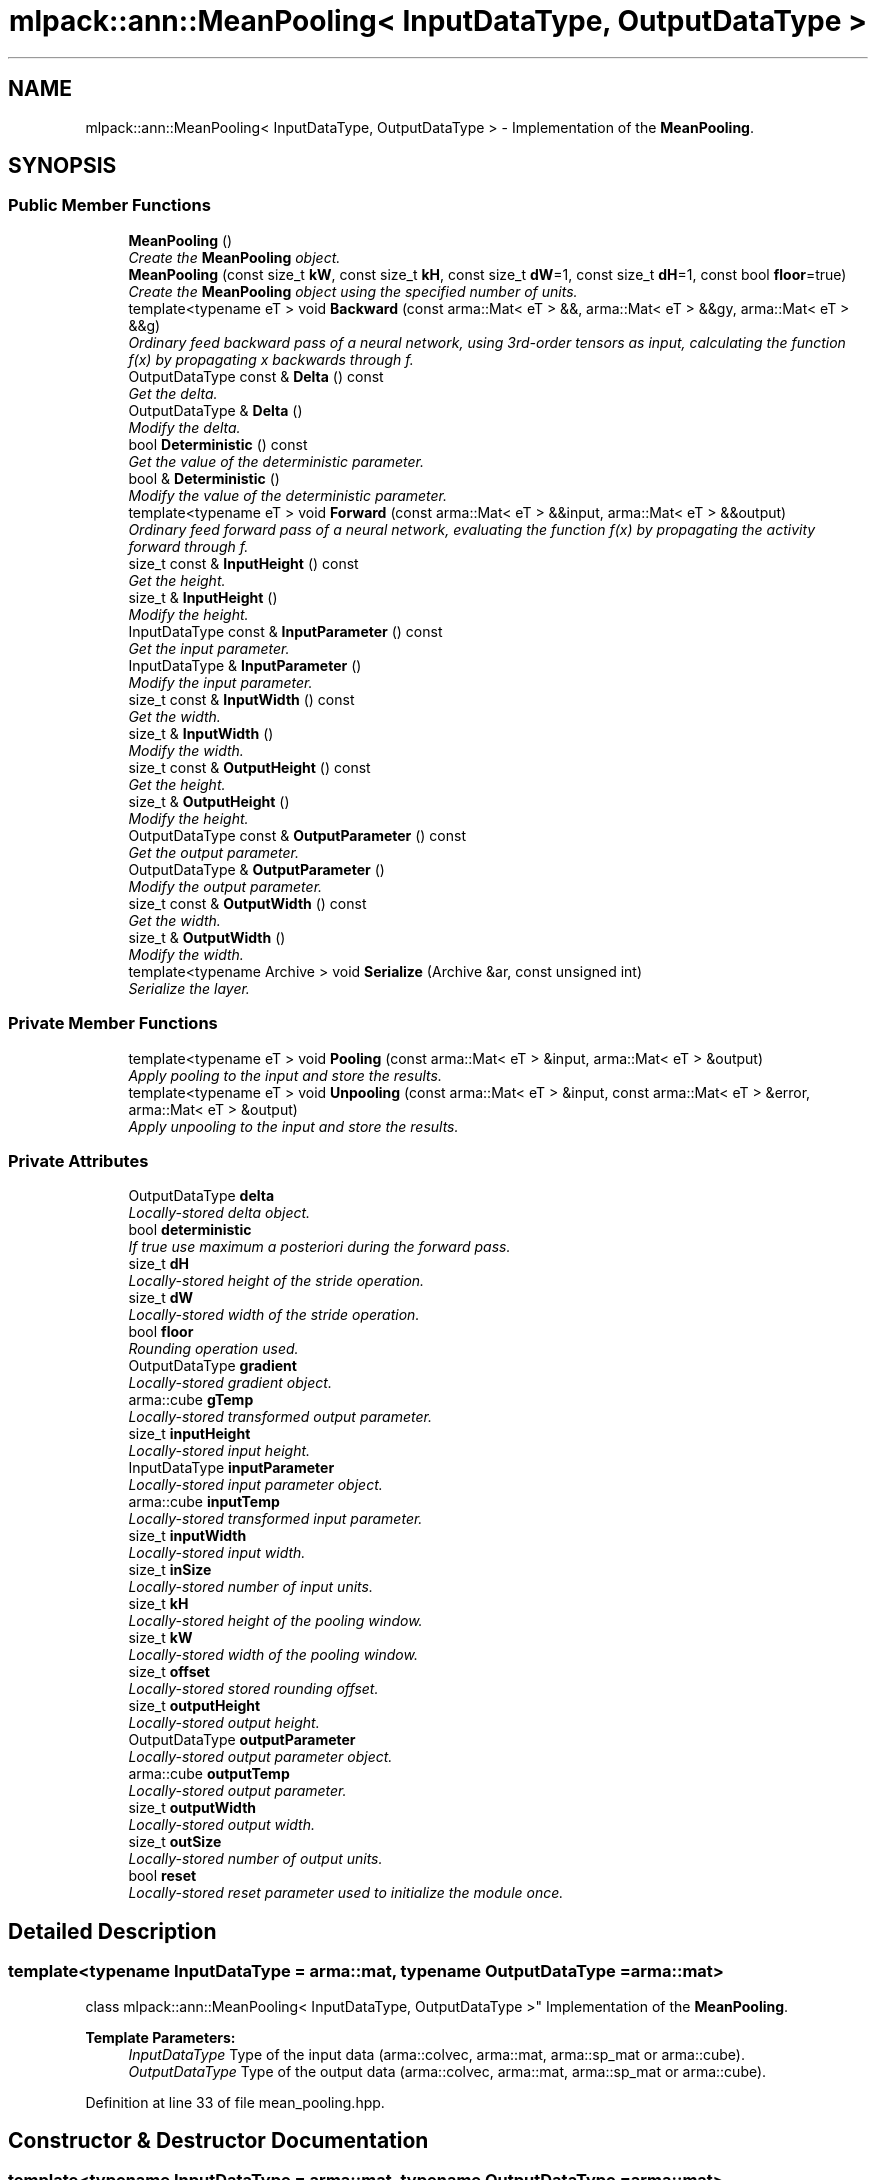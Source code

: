 .TH "mlpack::ann::MeanPooling< InputDataType, OutputDataType >" 3 "Sat Mar 25 2017" "Version master" "mlpack" \" -*- nroff -*-
.ad l
.nh
.SH NAME
mlpack::ann::MeanPooling< InputDataType, OutputDataType > \- Implementation of the \fBMeanPooling\fP\&.  

.SH SYNOPSIS
.br
.PP
.SS "Public Member Functions"

.in +1c
.ti -1c
.RI "\fBMeanPooling\fP ()"
.br
.RI "\fICreate the \fBMeanPooling\fP object\&. \fP"
.ti -1c
.RI "\fBMeanPooling\fP (const size_t \fBkW\fP, const size_t \fBkH\fP, const size_t \fBdW\fP=1, const size_t \fBdH\fP=1, const bool \fBfloor\fP=true)"
.br
.RI "\fICreate the \fBMeanPooling\fP object using the specified number of units\&. \fP"
.ti -1c
.RI "template<typename eT > void \fBBackward\fP (const arma::Mat< eT > &&, arma::Mat< eT > &&gy, arma::Mat< eT > &&g)"
.br
.RI "\fIOrdinary feed backward pass of a neural network, using 3rd-order tensors as input, calculating the function f(x) by propagating x backwards through f\&. \fP"
.ti -1c
.RI "OutputDataType const & \fBDelta\fP () const "
.br
.RI "\fIGet the delta\&. \fP"
.ti -1c
.RI "OutputDataType & \fBDelta\fP ()"
.br
.RI "\fIModify the delta\&. \fP"
.ti -1c
.RI "bool \fBDeterministic\fP () const "
.br
.RI "\fIGet the value of the deterministic parameter\&. \fP"
.ti -1c
.RI "bool & \fBDeterministic\fP ()"
.br
.RI "\fIModify the value of the deterministic parameter\&. \fP"
.ti -1c
.RI "template<typename eT > void \fBForward\fP (const arma::Mat< eT > &&input, arma::Mat< eT > &&output)"
.br
.RI "\fIOrdinary feed forward pass of a neural network, evaluating the function f(x) by propagating the activity forward through f\&. \fP"
.ti -1c
.RI "size_t const & \fBInputHeight\fP () const "
.br
.RI "\fIGet the height\&. \fP"
.ti -1c
.RI "size_t & \fBInputHeight\fP ()"
.br
.RI "\fIModify the height\&. \fP"
.ti -1c
.RI "InputDataType const & \fBInputParameter\fP () const "
.br
.RI "\fIGet the input parameter\&. \fP"
.ti -1c
.RI "InputDataType & \fBInputParameter\fP ()"
.br
.RI "\fIModify the input parameter\&. \fP"
.ti -1c
.RI "size_t const & \fBInputWidth\fP () const "
.br
.RI "\fIGet the width\&. \fP"
.ti -1c
.RI "size_t & \fBInputWidth\fP ()"
.br
.RI "\fIModify the width\&. \fP"
.ti -1c
.RI "size_t const & \fBOutputHeight\fP () const "
.br
.RI "\fIGet the height\&. \fP"
.ti -1c
.RI "size_t & \fBOutputHeight\fP ()"
.br
.RI "\fIModify the height\&. \fP"
.ti -1c
.RI "OutputDataType const & \fBOutputParameter\fP () const "
.br
.RI "\fIGet the output parameter\&. \fP"
.ti -1c
.RI "OutputDataType & \fBOutputParameter\fP ()"
.br
.RI "\fIModify the output parameter\&. \fP"
.ti -1c
.RI "size_t const & \fBOutputWidth\fP () const "
.br
.RI "\fIGet the width\&. \fP"
.ti -1c
.RI "size_t & \fBOutputWidth\fP ()"
.br
.RI "\fIModify the width\&. \fP"
.ti -1c
.RI "template<typename Archive > void \fBSerialize\fP (Archive &ar, const unsigned int)"
.br
.RI "\fISerialize the layer\&. \fP"
.in -1c
.SS "Private Member Functions"

.in +1c
.ti -1c
.RI "template<typename eT > void \fBPooling\fP (const arma::Mat< eT > &input, arma::Mat< eT > &output)"
.br
.RI "\fIApply pooling to the input and store the results\&. \fP"
.ti -1c
.RI "template<typename eT > void \fBUnpooling\fP (const arma::Mat< eT > &input, const arma::Mat< eT > &error, arma::Mat< eT > &output)"
.br
.RI "\fIApply unpooling to the input and store the results\&. \fP"
.in -1c
.SS "Private Attributes"

.in +1c
.ti -1c
.RI "OutputDataType \fBdelta\fP"
.br
.RI "\fILocally-stored delta object\&. \fP"
.ti -1c
.RI "bool \fBdeterministic\fP"
.br
.RI "\fIIf true use maximum a posteriori during the forward pass\&. \fP"
.ti -1c
.RI "size_t \fBdH\fP"
.br
.RI "\fILocally-stored height of the stride operation\&. \fP"
.ti -1c
.RI "size_t \fBdW\fP"
.br
.RI "\fILocally-stored width of the stride operation\&. \fP"
.ti -1c
.RI "bool \fBfloor\fP"
.br
.RI "\fIRounding operation used\&. \fP"
.ti -1c
.RI "OutputDataType \fBgradient\fP"
.br
.RI "\fILocally-stored gradient object\&. \fP"
.ti -1c
.RI "arma::cube \fBgTemp\fP"
.br
.RI "\fILocally-stored transformed output parameter\&. \fP"
.ti -1c
.RI "size_t \fBinputHeight\fP"
.br
.RI "\fILocally-stored input height\&. \fP"
.ti -1c
.RI "InputDataType \fBinputParameter\fP"
.br
.RI "\fILocally-stored input parameter object\&. \fP"
.ti -1c
.RI "arma::cube \fBinputTemp\fP"
.br
.RI "\fILocally-stored transformed input parameter\&. \fP"
.ti -1c
.RI "size_t \fBinputWidth\fP"
.br
.RI "\fILocally-stored input width\&. \fP"
.ti -1c
.RI "size_t \fBinSize\fP"
.br
.RI "\fILocally-stored number of input units\&. \fP"
.ti -1c
.RI "size_t \fBkH\fP"
.br
.RI "\fILocally-stored height of the pooling window\&. \fP"
.ti -1c
.RI "size_t \fBkW\fP"
.br
.RI "\fILocally-stored width of the pooling window\&. \fP"
.ti -1c
.RI "size_t \fBoffset\fP"
.br
.RI "\fILocally-stored stored rounding offset\&. \fP"
.ti -1c
.RI "size_t \fBoutputHeight\fP"
.br
.RI "\fILocally-stored output height\&. \fP"
.ti -1c
.RI "OutputDataType \fBoutputParameter\fP"
.br
.RI "\fILocally-stored output parameter object\&. \fP"
.ti -1c
.RI "arma::cube \fBoutputTemp\fP"
.br
.RI "\fILocally-stored output parameter\&. \fP"
.ti -1c
.RI "size_t \fBoutputWidth\fP"
.br
.RI "\fILocally-stored output width\&. \fP"
.ti -1c
.RI "size_t \fBoutSize\fP"
.br
.RI "\fILocally-stored number of output units\&. \fP"
.ti -1c
.RI "bool \fBreset\fP"
.br
.RI "\fILocally-stored reset parameter used to initialize the module once\&. \fP"
.in -1c
.SH "Detailed Description"
.PP 

.SS "template<typename InputDataType = arma::mat, typename OutputDataType = arma::mat>
.br
class mlpack::ann::MeanPooling< InputDataType, OutputDataType >"
Implementation of the \fBMeanPooling\fP\&. 


.PP
\fBTemplate Parameters:\fP
.RS 4
\fIInputDataType\fP Type of the input data (arma::colvec, arma::mat, arma::sp_mat or arma::cube)\&. 
.br
\fIOutputDataType\fP Type of the output data (arma::colvec, arma::mat, arma::sp_mat or arma::cube)\&. 
.RE
.PP

.PP
Definition at line 33 of file mean_pooling\&.hpp\&.
.SH "Constructor & Destructor Documentation"
.PP 
.SS "template<typename InputDataType  = arma::mat, typename OutputDataType  = arma::mat> \fBmlpack::ann::MeanPooling\fP< InputDataType, OutputDataType >::\fBMeanPooling\fP ()"

.PP
Create the \fBMeanPooling\fP object\&. 
.SS "template<typename InputDataType  = arma::mat, typename OutputDataType  = arma::mat> \fBmlpack::ann::MeanPooling\fP< InputDataType, OutputDataType >::\fBMeanPooling\fP (const size_t kW, const size_t kH, const size_t dW = \fC1\fP, const size_t dH = \fC1\fP, const bool floor = \fCtrue\fP)"

.PP
Create the \fBMeanPooling\fP object using the specified number of units\&. 
.PP
\fBParameters:\fP
.RS 4
\fIkW\fP Width of the pooling window\&. 
.br
\fIkH\fP Height of the pooling window\&. 
.br
\fIdW\fP Width of the stride operation\&. 
.br
\fIdH\fP Width of the stride operation\&. 
.RE
.PP

.SH "Member Function Documentation"
.PP 
.SS "template<typename InputDataType  = arma::mat, typename OutputDataType  = arma::mat> template<typename eT > void \fBmlpack::ann::MeanPooling\fP< InputDataType, OutputDataType >::Backward (const arma::Mat< eT > &&, arma::Mat< eT > && gy, arma::Mat< eT > && g)"

.PP
Ordinary feed backward pass of a neural network, using 3rd-order tensors as input, calculating the function f(x) by propagating x backwards through f\&. Using the results from the feed forward pass\&.
.PP
\fBParameters:\fP
.RS 4
\fIinput\fP The propagated input activation\&. 
.br
\fIgy\fP The backpropagated error\&. 
.br
\fIg\fP The calculated gradient\&. 
.RE
.PP

.SS "template<typename InputDataType  = arma::mat, typename OutputDataType  = arma::mat> OutputDataType const& \fBmlpack::ann::MeanPooling\fP< InputDataType, OutputDataType >::Delta () const\fC [inline]\fP"

.PP
Get the delta\&. 
.PP
Definition at line 88 of file mean_pooling\&.hpp\&.
.PP
References mlpack::ann::MeanPooling< InputDataType, OutputDataType >::delta\&.
.SS "template<typename InputDataType  = arma::mat, typename OutputDataType  = arma::mat> OutputDataType& \fBmlpack::ann::MeanPooling\fP< InputDataType, OutputDataType >::Delta ()\fC [inline]\fP"

.PP
Modify the delta\&. 
.PP
Definition at line 90 of file mean_pooling\&.hpp\&.
.PP
References mlpack::ann::MeanPooling< InputDataType, OutputDataType >::delta\&.
.SS "template<typename InputDataType  = arma::mat, typename OutputDataType  = arma::mat> bool \fBmlpack::ann::MeanPooling\fP< InputDataType, OutputDataType >::Deterministic () const\fC [inline]\fP"

.PP
Get the value of the deterministic parameter\&. 
.PP
Definition at line 113 of file mean_pooling\&.hpp\&.
.PP
References mlpack::ann::MeanPooling< InputDataType, OutputDataType >::deterministic\&.
.SS "template<typename InputDataType  = arma::mat, typename OutputDataType  = arma::mat> bool& \fBmlpack::ann::MeanPooling\fP< InputDataType, OutputDataType >::Deterministic ()\fC [inline]\fP"

.PP
Modify the value of the deterministic parameter\&. 
.PP
Definition at line 115 of file mean_pooling\&.hpp\&.
.PP
References mlpack::ann::MeanPooling< InputDataType, OutputDataType >::deterministic, and mlpack::ann::MeanPooling< InputDataType, OutputDataType >::Serialize()\&.
.SS "template<typename InputDataType  = arma::mat, typename OutputDataType  = arma::mat> template<typename eT > void \fBmlpack::ann::MeanPooling\fP< InputDataType, OutputDataType >::Forward (const arma::Mat< eT > && input, arma::Mat< eT > && output)"

.PP
Ordinary feed forward pass of a neural network, evaluating the function f(x) by propagating the activity forward through f\&. 
.PP
\fBParameters:\fP
.RS 4
\fIinput\fP Input data used for evaluating the specified function\&. 
.br
\fIoutput\fP Resulting output activation\&. 
.RE
.PP

.SS "template<typename InputDataType  = arma::mat, typename OutputDataType  = arma::mat> size_t const& \fBmlpack::ann::MeanPooling\fP< InputDataType, OutputDataType >::InputHeight () const\fC [inline]\fP"

.PP
Get the height\&. 
.PP
Definition at line 98 of file mean_pooling\&.hpp\&.
.PP
References mlpack::ann::MeanPooling< InputDataType, OutputDataType >::inputHeight\&.
.SS "template<typename InputDataType  = arma::mat, typename OutputDataType  = arma::mat> size_t& \fBmlpack::ann::MeanPooling\fP< InputDataType, OutputDataType >::InputHeight ()\fC [inline]\fP"

.PP
Modify the height\&. 
.PP
Definition at line 100 of file mean_pooling\&.hpp\&.
.PP
References mlpack::ann::MeanPooling< InputDataType, OutputDataType >::inputHeight\&.
.SS "template<typename InputDataType  = arma::mat, typename OutputDataType  = arma::mat> InputDataType const& \fBmlpack::ann::MeanPooling\fP< InputDataType, OutputDataType >::InputParameter () const\fC [inline]\fP"

.PP
Get the input parameter\&. 
.PP
Definition at line 78 of file mean_pooling\&.hpp\&.
.PP
References mlpack::ann::MeanPooling< InputDataType, OutputDataType >::inputParameter\&.
.SS "template<typename InputDataType  = arma::mat, typename OutputDataType  = arma::mat> InputDataType& \fBmlpack::ann::MeanPooling\fP< InputDataType, OutputDataType >::InputParameter ()\fC [inline]\fP"

.PP
Modify the input parameter\&. 
.PP
Definition at line 80 of file mean_pooling\&.hpp\&.
.PP
References mlpack::ann::MeanPooling< InputDataType, OutputDataType >::inputParameter\&.
.SS "template<typename InputDataType  = arma::mat, typename OutputDataType  = arma::mat> size_t const& \fBmlpack::ann::MeanPooling\fP< InputDataType, OutputDataType >::InputWidth () const\fC [inline]\fP"

.PP
Get the width\&. 
.PP
Definition at line 93 of file mean_pooling\&.hpp\&.
.PP
References mlpack::ann::MeanPooling< InputDataType, OutputDataType >::inputWidth\&.
.SS "template<typename InputDataType  = arma::mat, typename OutputDataType  = arma::mat> size_t& \fBmlpack::ann::MeanPooling\fP< InputDataType, OutputDataType >::InputWidth ()\fC [inline]\fP"

.PP
Modify the width\&. 
.PP
Definition at line 95 of file mean_pooling\&.hpp\&.
.PP
References mlpack::ann::MeanPooling< InputDataType, OutputDataType >::inputWidth\&.
.SS "template<typename InputDataType  = arma::mat, typename OutputDataType  = arma::mat> size_t const& \fBmlpack::ann::MeanPooling\fP< InputDataType, OutputDataType >::OutputHeight () const\fC [inline]\fP"

.PP
Get the height\&. 
.PP
Definition at line 108 of file mean_pooling\&.hpp\&.
.PP
References mlpack::ann::MeanPooling< InputDataType, OutputDataType >::outputHeight\&.
.SS "template<typename InputDataType  = arma::mat, typename OutputDataType  = arma::mat> size_t& \fBmlpack::ann::MeanPooling\fP< InputDataType, OutputDataType >::OutputHeight ()\fC [inline]\fP"

.PP
Modify the height\&. 
.PP
Definition at line 110 of file mean_pooling\&.hpp\&.
.PP
References mlpack::ann::MeanPooling< InputDataType, OutputDataType >::outputHeight\&.
.SS "template<typename InputDataType  = arma::mat, typename OutputDataType  = arma::mat> OutputDataType const& \fBmlpack::ann::MeanPooling\fP< InputDataType, OutputDataType >::OutputParameter () const\fC [inline]\fP"

.PP
Get the output parameter\&. 
.PP
Definition at line 83 of file mean_pooling\&.hpp\&.
.PP
References mlpack::ann::MeanPooling< InputDataType, OutputDataType >::outputParameter\&.
.SS "template<typename InputDataType  = arma::mat, typename OutputDataType  = arma::mat> OutputDataType& \fBmlpack::ann::MeanPooling\fP< InputDataType, OutputDataType >::OutputParameter ()\fC [inline]\fP"

.PP
Modify the output parameter\&. 
.PP
Definition at line 85 of file mean_pooling\&.hpp\&.
.PP
References mlpack::ann::MeanPooling< InputDataType, OutputDataType >::outputParameter\&.
.SS "template<typename InputDataType  = arma::mat, typename OutputDataType  = arma::mat> size_t const& \fBmlpack::ann::MeanPooling\fP< InputDataType, OutputDataType >::OutputWidth () const\fC [inline]\fP"

.PP
Get the width\&. 
.PP
Definition at line 103 of file mean_pooling\&.hpp\&.
.PP
References mlpack::ann::MeanPooling< InputDataType, OutputDataType >::outputWidth\&.
.SS "template<typename InputDataType  = arma::mat, typename OutputDataType  = arma::mat> size_t& \fBmlpack::ann::MeanPooling\fP< InputDataType, OutputDataType >::OutputWidth ()\fC [inline]\fP"

.PP
Modify the width\&. 
.PP
Definition at line 105 of file mean_pooling\&.hpp\&.
.PP
References mlpack::ann::MeanPooling< InputDataType, OutputDataType >::outputWidth\&.
.SS "template<typename InputDataType  = arma::mat, typename OutputDataType  = arma::mat> template<typename eT > void \fBmlpack::ann::MeanPooling\fP< InputDataType, OutputDataType >::Pooling (const arma::Mat< eT > & input, arma::Mat< eT > & output)\fC [inline]\fP, \fC [private]\fP"

.PP
Apply pooling to the input and store the results\&. 
.PP
\fBParameters:\fP
.RS 4
\fIinput\fP The input to be apply the pooling rule\&. 
.br
\fIoutput\fP The pooled result\&. 
.RE
.PP

.PP
Definition at line 132 of file mean_pooling\&.hpp\&.
.PP
References mlpack::ann::MeanPooling< InputDataType, OutputDataType >::dH, mlpack::ann::MeanPooling< InputDataType, OutputDataType >::dW, mlpack::ann::MeanPooling< InputDataType, OutputDataType >::kH, mlpack::ann::MeanPooling< InputDataType, OutputDataType >::kW, and mlpack::ann::MeanPooling< InputDataType, OutputDataType >::offset\&.
.SS "template<typename InputDataType  = arma::mat, typename OutputDataType  = arma::mat> template<typename Archive > void \fBmlpack::ann::MeanPooling\fP< InputDataType, OutputDataType >::Serialize (Archive & ar, const unsigned int)"

.PP
Serialize the layer\&. 
.PP
Referenced by mlpack::ann::MeanPooling< InputDataType, OutputDataType >::Deterministic()\&.
.SS "template<typename InputDataType  = arma::mat, typename OutputDataType  = arma::mat> template<typename eT > void \fBmlpack::ann::MeanPooling\fP< InputDataType, OutputDataType >::Unpooling (const arma::Mat< eT > & input, const arma::Mat< eT > & error, arma::Mat< eT > & output)\fC [inline]\fP, \fC [private]\fP"

.PP
Apply unpooling to the input and store the results\&. 
.PP
\fBParameters:\fP
.RS 4
\fIinput\fP The input to be apply the unpooling rule\&. 
.br
\fIoutput\fP The pooled result\&. 
.RE
.PP

.PP
Definition at line 157 of file mean_pooling\&.hpp\&.
.PP
References mlpack::ann::MeanPooling< InputDataType, OutputDataType >::offset\&.
.SH "Member Data Documentation"
.PP 
.SS "template<typename InputDataType  = arma::mat, typename OutputDataType  = arma::mat> OutputDataType \fBmlpack::ann::MeanPooling\fP< InputDataType, OutputDataType >::delta\fC [private]\fP"

.PP
Locally-stored delta object\&. 
.PP
Definition at line 233 of file mean_pooling\&.hpp\&.
.PP
Referenced by mlpack::ann::MeanPooling< InputDataType, OutputDataType >::Delta()\&.
.SS "template<typename InputDataType  = arma::mat, typename OutputDataType  = arma::mat> bool \fBmlpack::ann::MeanPooling\fP< InputDataType, OutputDataType >::deterministic\fC [private]\fP"

.PP
If true use maximum a posteriori during the forward pass\&. 
.PP
Definition at line 218 of file mean_pooling\&.hpp\&.
.PP
Referenced by mlpack::ann::MeanPooling< InputDataType, OutputDataType >::Deterministic()\&.
.SS "template<typename InputDataType  = arma::mat, typename OutputDataType  = arma::mat> size_t \fBmlpack::ann::MeanPooling\fP< InputDataType, OutputDataType >::dH\fC [private]\fP"

.PP
Locally-stored height of the stride operation\&. 
.PP
Definition at line 197 of file mean_pooling\&.hpp\&.
.PP
Referenced by mlpack::ann::MeanPooling< InputDataType, OutputDataType >::Pooling()\&.
.SS "template<typename InputDataType  = arma::mat, typename OutputDataType  = arma::mat> size_t \fBmlpack::ann::MeanPooling\fP< InputDataType, OutputDataType >::dW\fC [private]\fP"

.PP
Locally-stored width of the stride operation\&. 
.PP
Definition at line 194 of file mean_pooling\&.hpp\&.
.PP
Referenced by mlpack::ann::MeanPooling< InputDataType, OutputDataType >::Pooling()\&.
.SS "template<typename InputDataType  = arma::mat, typename OutputDataType  = arma::mat> bool \fBmlpack::ann::MeanPooling\fP< InputDataType, OutputDataType >::floor\fC [private]\fP"

.PP
Rounding operation used\&. 
.PP
Definition at line 215 of file mean_pooling\&.hpp\&.
.SS "template<typename InputDataType  = arma::mat, typename OutputDataType  = arma::mat> OutputDataType \fBmlpack::ann::MeanPooling\fP< InputDataType, OutputDataType >::gradient\fC [private]\fP"

.PP
Locally-stored gradient object\&. 
.PP
Definition at line 236 of file mean_pooling\&.hpp\&.
.SS "template<typename InputDataType  = arma::mat, typename OutputDataType  = arma::mat> arma::cube \fBmlpack::ann::MeanPooling\fP< InputDataType, OutputDataType >::gTemp\fC [private]\fP"

.PP
Locally-stored transformed output parameter\&. 
.PP
Definition at line 230 of file mean_pooling\&.hpp\&.
.SS "template<typename InputDataType  = arma::mat, typename OutputDataType  = arma::mat> size_t \fBmlpack::ann::MeanPooling\fP< InputDataType, OutputDataType >::inputHeight\fC [private]\fP"

.PP
Locally-stored input height\&. 
.PP
Definition at line 203 of file mean_pooling\&.hpp\&.
.PP
Referenced by mlpack::ann::MeanPooling< InputDataType, OutputDataType >::InputHeight()\&.
.SS "template<typename InputDataType  = arma::mat, typename OutputDataType  = arma::mat> InputDataType \fBmlpack::ann::MeanPooling\fP< InputDataType, OutputDataType >::inputParameter\fC [private]\fP"

.PP
Locally-stored input parameter object\&. 
.PP
Definition at line 239 of file mean_pooling\&.hpp\&.
.PP
Referenced by mlpack::ann::MeanPooling< InputDataType, OutputDataType >::InputParameter()\&.
.SS "template<typename InputDataType  = arma::mat, typename OutputDataType  = arma::mat> arma::cube \fBmlpack::ann::MeanPooling\fP< InputDataType, OutputDataType >::inputTemp\fC [private]\fP"

.PP
Locally-stored transformed input parameter\&. 
.PP
Definition at line 227 of file mean_pooling\&.hpp\&.
.SS "template<typename InputDataType  = arma::mat, typename OutputDataType  = arma::mat> size_t \fBmlpack::ann::MeanPooling\fP< InputDataType, OutputDataType >::inputWidth\fC [private]\fP"

.PP
Locally-stored input width\&. 
.PP
Definition at line 200 of file mean_pooling\&.hpp\&.
.PP
Referenced by mlpack::ann::MeanPooling< InputDataType, OutputDataType >::InputWidth()\&.
.SS "template<typename InputDataType  = arma::mat, typename OutputDataType  = arma::mat> size_t \fBmlpack::ann::MeanPooling\fP< InputDataType, OutputDataType >::inSize\fC [private]\fP"

.PP
Locally-stored number of input units\&. 
.PP
Definition at line 182 of file mean_pooling\&.hpp\&.
.SS "template<typename InputDataType  = arma::mat, typename OutputDataType  = arma::mat> size_t \fBmlpack::ann::MeanPooling\fP< InputDataType, OutputDataType >::kH\fC [private]\fP"

.PP
Locally-stored height of the pooling window\&. 
.PP
Definition at line 191 of file mean_pooling\&.hpp\&.
.PP
Referenced by mlpack::ann::MeanPooling< InputDataType, OutputDataType >::Pooling()\&.
.SS "template<typename InputDataType  = arma::mat, typename OutputDataType  = arma::mat> size_t \fBmlpack::ann::MeanPooling\fP< InputDataType, OutputDataType >::kW\fC [private]\fP"

.PP
Locally-stored width of the pooling window\&. 
.PP
Definition at line 188 of file mean_pooling\&.hpp\&.
.PP
Referenced by mlpack::ann::MeanPooling< InputDataType, OutputDataType >::Pooling()\&.
.SS "template<typename InputDataType  = arma::mat, typename OutputDataType  = arma::mat> size_t \fBmlpack::ann::MeanPooling\fP< InputDataType, OutputDataType >::offset\fC [private]\fP"

.PP
Locally-stored stored rounding offset\&. 
.PP
Definition at line 221 of file mean_pooling\&.hpp\&.
.PP
Referenced by mlpack::ann::MeanPooling< InputDataType, OutputDataType >::Pooling(), and mlpack::ann::MeanPooling< InputDataType, OutputDataType >::Unpooling()\&.
.SS "template<typename InputDataType  = arma::mat, typename OutputDataType  = arma::mat> size_t \fBmlpack::ann::MeanPooling\fP< InputDataType, OutputDataType >::outputHeight\fC [private]\fP"

.PP
Locally-stored output height\&. 
.PP
Definition at line 209 of file mean_pooling\&.hpp\&.
.PP
Referenced by mlpack::ann::MeanPooling< InputDataType, OutputDataType >::OutputHeight()\&.
.SS "template<typename InputDataType  = arma::mat, typename OutputDataType  = arma::mat> OutputDataType \fBmlpack::ann::MeanPooling\fP< InputDataType, OutputDataType >::outputParameter\fC [private]\fP"

.PP
Locally-stored output parameter object\&. 
.PP
Definition at line 242 of file mean_pooling\&.hpp\&.
.PP
Referenced by mlpack::ann::MeanPooling< InputDataType, OutputDataType >::OutputParameter()\&.
.SS "template<typename InputDataType  = arma::mat, typename OutputDataType  = arma::mat> arma::cube \fBmlpack::ann::MeanPooling\fP< InputDataType, OutputDataType >::outputTemp\fC [private]\fP"

.PP
Locally-stored output parameter\&. 
.PP
Definition at line 224 of file mean_pooling\&.hpp\&.
.SS "template<typename InputDataType  = arma::mat, typename OutputDataType  = arma::mat> size_t \fBmlpack::ann::MeanPooling\fP< InputDataType, OutputDataType >::outputWidth\fC [private]\fP"

.PP
Locally-stored output width\&. 
.PP
Definition at line 206 of file mean_pooling\&.hpp\&.
.PP
Referenced by mlpack::ann::MeanPooling< InputDataType, OutputDataType >::OutputWidth()\&.
.SS "template<typename InputDataType  = arma::mat, typename OutputDataType  = arma::mat> size_t \fBmlpack::ann::MeanPooling\fP< InputDataType, OutputDataType >::outSize\fC [private]\fP"

.PP
Locally-stored number of output units\&. 
.PP
Definition at line 185 of file mean_pooling\&.hpp\&.
.SS "template<typename InputDataType  = arma::mat, typename OutputDataType  = arma::mat> bool \fBmlpack::ann::MeanPooling\fP< InputDataType, OutputDataType >::reset\fC [private]\fP"

.PP
Locally-stored reset parameter used to initialize the module once\&. 
.PP
Definition at line 212 of file mean_pooling\&.hpp\&.

.SH "Author"
.PP 
Generated automatically by Doxygen for mlpack from the source code\&.
